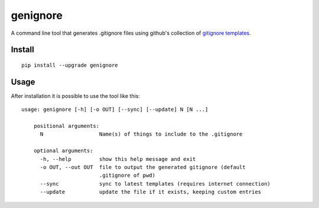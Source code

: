 ===========
genignore
===========

A command line tool that generates .gitignore files using github's collection 
of `gitignore templates <https://github.com/github/gitignore>`_.

Install
=========

::

    pip install --upgrade genignore
  
Usage
=========

After installation it is possible to use the tool like this::

    usage: genignore [-h] [-o OUT] [--sync] [--update] N [N ...]

	positional arguments:
	  N                  Name(s) of things to include to the .gitignore

	optional arguments:
	  -h, --help         show this help message and exit
	  -o OUT, --out OUT  file to output the generated gitignore (default
	                     .gitignore of pwd)
	  --sync             sync to latest templates (requires internet connection)
	  --update           update the file if it exists, keeping custom entries

  
